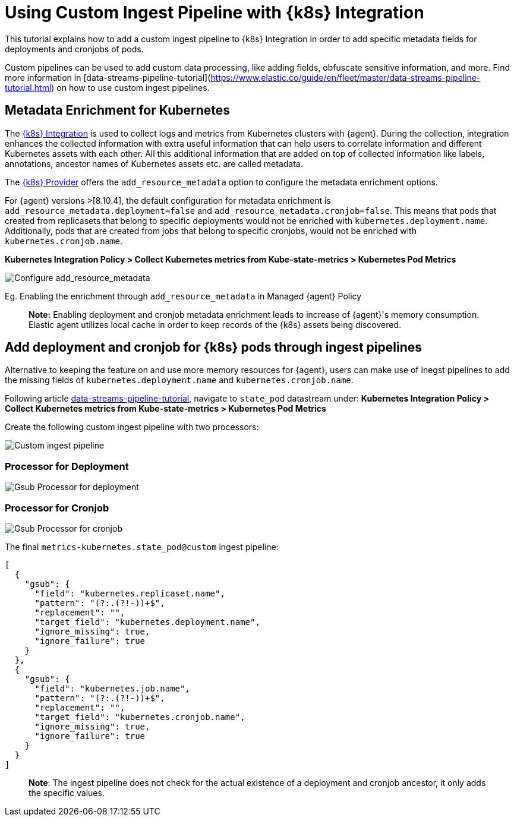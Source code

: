 [[ingest-pipeline-in-Kubernetes]]
= Using Custom Ingest Pipeline with {k8s} Integration

This tutorial explains how to add a custom ingest pipeline to {k8s} Integration in order to add specific metadata fields for deployments and cronjobs of pods.

Custom pipelines can be used to add custom data processing, like adding fields, obfuscate sensitive information, and more. Find more information in [data-streams-pipeline-tutorial](https://www.elastic.co/guide/en/fleet/master/data-streams-pipeline-tutorial.html) on how to use custom ingest pipelines.

== Metadata Enrichment for Kubernetes

The https://docs.elastic.co/en/integrations/kubernetes[{k8s} Integration] is used to collect logs and metrics from Kubernetes clusters with {agent}. During the collection, integration enhances the collected information with extra useful information that can help users to correlate information and different Kubernetes assets with each other. All this additional information that are added on top of collected information like labels, annotations, ancestor names of Kubernetes assets etc. are called metadata.

The https://www.elastic.co/guide/en/fleet/current/kubernetes-provider.html[{k8s} Provider] offers the `add_resource_metadata` option to configure the metadata enrichment options.

For {agent} versions >[8.10.4], the default configuration for metadata enrichment is `add_resource_metadata.deployment=false` and `add_resource_metadata.cronjob=false`. This means that pods that created from replicasets that belong to specific deployments would not be enriched with `kubernetes.deployment.name`. Additionally, pods that are created from jobs that belong to specific cronjobs, would not be enriched with `kubernetes.cronjob.name`.

**Kubernetes Integration Policy > Collect Kubernetes metrics from Kube-state-metrics > Kubernetes Pod Metrics**

--
[role="screenshot"]
image::images/add_resource_metadata.png[Configure add_resource_metadata]
--

Eg. Enabling the enrichment through `add_resource_metadata` in Managed {agent} Policy

> **Note:** Enabling deployment and cronjob metadata enrichment leads to increase of {agent}'s memory consumption. Elastic agent utilizes local cache in order to keep records of the {k8s} assets being discovered.

== Add deployment and cronjob for {k8s} pods through ingest pipelines

Alternative to keeping the feature on and use more memory resources for {agent}, users can make use of inegst pipelines to add the missing fields of `kubernetes.deployment.name` and `kubernetes.cronjob.name`.

Following article https://www.elastic.co/guide/en/fleet/master/data-streams-pipeline-tutorial.html[data-streams-pipeline-tutorial], navigate to `state_pod` datastream under: **Kubernetes Integration Policy > Collect Kubernetes metrics from Kube-state-metrics > Kubernetes Pod Metrics**

Create the following custom ingest pipeline with two processors:
--
[role="screenshot"]
image::images/ingest_pipeline_custom_k8s.png[Custom ingest pipeline]
--

=== Processor for Deployment

--
[role="screenshot"]
image::images/gsub_deployment.png[Gsub Processor for deployment]
--

=== Processor for Cronjob

--
[role="screenshot"]
image::images/gsub_cronjob.png[Gsub Processor for cronjob]
--

The final `metrics-kubernetes.state_pod@custom` ingest pipeline:

[source,json]
----
[
  {
    "gsub": {
      "field": "kubernetes.replicaset.name",
      "pattern": "(?:.(?!-))+$",
      "replacement": "",
      "target_field": "kubernetes.deployment.name",
      "ignore_missing": true,
      "ignore_failure": true
    }
  },
  {
    "gsub": {
      "field": "kubernetes.job.name",
      "pattern": "(?:.(?!-))+$",
      "replacement": "",
      "target_field": "kubernetes.cronjob.name",
      "ignore_missing": true,
      "ignore_failure": true
    }
  }
]
----


> **Note**: The ingest pipeline does not check for the actual existence of a deployment and cronjob ancestor, it only adds the specific values.

